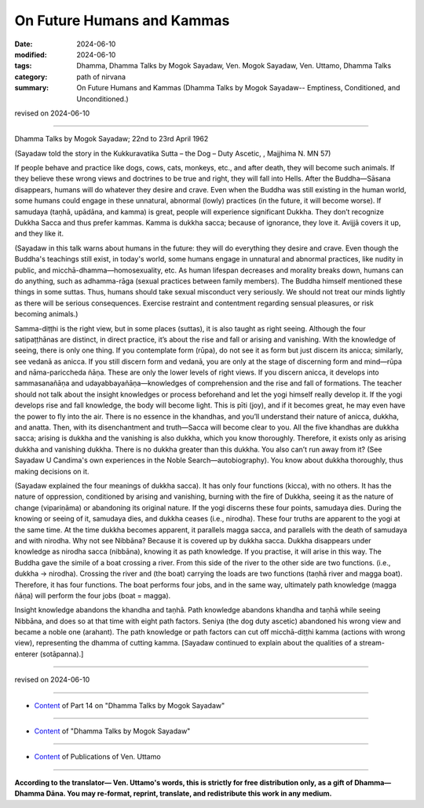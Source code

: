 ==========================================
On Future Humans and Kammas
==========================================

:date: 2024-06-10
:modified: 2024-06-10
:tags: Dhamma, Dhamma Talks by Mogok Sayadaw, Ven. Mogok Sayadaw, Ven. Uttamo, Dhamma Talks
:category: path of nirvana
:summary: On Future Humans and Kammas (Dhamma Talks by Mogok Sayadaw-- Emptiness, Conditioned, and Unconditioned.)

revised on 2024-06-10

------

Dhamma Talks by Mogok Sayadaw; 22nd to 23rd April 1962

(Sayadaw told the story in the Kukkuravatika Sutta – the Dog – Duty Ascetic, , Majjhima N. MN 57)

If people behave and practice like dogs, cows, cats, monkeys, etc., and after death, they will become such animals. If they believe these wrong views and doctrines to be true and right, they will fall into Hells. After the Buddha—Sāsana disappears, humans will do whatever they desire and crave. Even when the Buddha was still existing in the human world, some humans could engage in these unnatural, abnormal (lowly) practices (in the future, it will become worse). If samudaya (taṇhā, upādāna, and kamma) is great, people will experience significant Dukkha. They don’t recognize Dukkha Sacca and thus prefer kammas. Kamma is dukkha sacca; because of ignorance, they love it. Avijjā covers it up, and they like it.

(Sayadaw in this talk warns about humans in the future: they will do everything they desire and crave. Even though the Buddha's teachings still exist, in today's world, some humans engage in unnatural and abnormal practices, like nudity in public, and micchā-dhamma—homosexuality, etc. As human lifespan decreases and morality breaks down, humans can do anything, such as adhamma-rāga (sexual practices between family members). The Buddha himself mentioned these things in some suttas. Thus, humans should take sexual misconduct very seriously. We should not treat our minds lightly as there will be serious consequences. Exercise restraint and contentment regarding sensual pleasures, or risk becoming animals.)

Samma-diṭṭhi is the right view, but in some places (suttas), it is also taught as right seeing. Although the four satipaṭṭhānas are distinct, in direct practice, it’s about the rise and fall or arising and vanishing. With the knowledge of seeing, there is only one thing. If you contemplate form (rūpa), do not see it as form but just discern its anicca; similarly, see vedanā as anicca. If you still discern form and vedanā, you are only at the stage of discerning form and mind—rūpa and nāma-pariccheda ñāṇa. These are only the lower levels of right views. If you discern anicca, it develops into sammasanañāṇa and udayabbayañāṇa—knowledges of comprehension and the rise and fall of formations. The teacher should not talk about the insight knowledges or process beforehand and let the yogi himself really develop it. If the yogi develops rise and fall knowledge, the body will become light. This is pīti (joy), and if it becomes great, he may even have the power to fly into the air. There is no essence in the khandhas, and you’ll understand their nature of anicca, dukkha, and anatta. Then, with its disenchantment and truth—Sacca will become clear to you. All the five khandhas are dukkha sacca; arising is dukkha and the vanishing is also dukkha, which you know thoroughly. Therefore, it exists only as arising dukkha and vanishing dukkha. There is no dukkha greater than this dukkha. You also can’t run away from it? (See Sayadaw U Candima's own experiences in the Noble Search—autobiography). You know about dukkha thoroughly, thus making decisions on it.

(Sayadaw explained the four meanings of dukkha sacca). It has only four functions (kicca), with no others. It has the nature of oppression, conditioned by arising and vanishing, burning with the fire of Dukkha, seeing it as the nature of change (vipariṇāma) or abandoning its original nature. If the yogi discerns these four points, samudaya dies. During the knowing or seeing of it, samudaya dies, and dukkha ceases (i.e., nirodha). These four truths are apparent to the yogi at the same time. At the time dukkha becomes apparent, it parallels magga sacca, and parallels with the death of samudaya and with nirodha. Why not see Nibbāna? Because it is covered up by dukkha sacca. Dukkha disappears under knowledge as nirodha sacca (nibbāna), knowing it as path knowledge. If you practise, it will arise in this way. The Buddha gave the simile of a boat crossing a river. From this side of the river to the other side are two functions. (i.e., dukkha → nirodha). Crossing the river and (the boat) carrying the loads are two functions (taṇhā river and magga boat). Therefore, it has four functions. The boat performs four jobs, and in the same way, ultimately path knowledge (magga ñāṇa) will perform the four jobs (boat = magga).

Insight knowledge abandons the khandha and taṇhā. Path knowledge abandons khandha and taṇhā while seeing Nibbāna, and does so at that time with eight path factors. Seniya (the dog duty ascetic) abandoned his wrong view and became a noble one (arahant). The path knowledge or path factors can cut off micchā-diṭṭhi kamma (actions with wrong view), representing the dhamma of cutting kamma. [Sayadaw continued to explain about the qualities of a stream-enterer (sotāpanna).]

------

revised on 2024-06-10

------

- `Content <{filename}pt14-content-of-part14%zh.rst>`__ of Part 14 on "Dhamma Talks by Mogok Sayadaw"

------

- `Content <{filename}content-of-dhamma-talks-by-mogok-sayadaw%zh.rst>`__ of "Dhamma Talks by Mogok Sayadaw"

------

- `Content <{filename}../publication-of-ven-uttamo%zh.rst>`__ of Publications of Ven. Uttamo

------

**According to the translator— Ven. Uttamo's words, this is strictly for free distribution only, as a gift of Dhamma—Dhamma Dāna. You may re-format, reprint, translate, and redistribute this work in any medium.**

..
  2024-06-10 create rst, proofread by bhante Uttamo